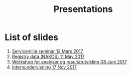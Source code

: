 #+Options: num:nil toc:nil
#+Options: html-postamble:nil


#+Title: Presentations

* List of slides

1. [[file:2017-03-12-Servicemilj-seminar/][Servicemiljø seminar 12 Mars 2017]]
2. [[file:2017-05-11-Registry-Data/][Registry data (NAKOS) 11 May 2017]]
3. [[file:2017-06-08-Workshop-resultat/][Workshop for analyser og resultatutvikling 08 Juni 2017]]
4. [[file:2017-11-17-Internundervisning/][Internundervisning 17 Nov 2017]]
